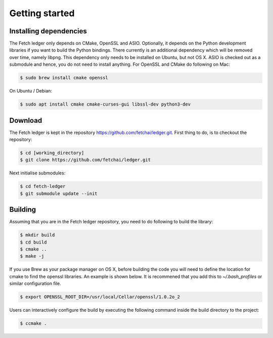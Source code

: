 Getting started
===============


Installing dependencies
-----------------------

The Fetch ledger only depends on CMake, OpenSSL and ASIO. Optionally, it depends on the Python development libraries if you want to build the Python bindings. There currently is an additional dependency which will be removed over time, namely libpng. This dependency only needs to be installed on Ubuntu, but not OS X. ASIO is checked out as a submodule and hence, you do not need to install anything. For OpenSSL and CMake do following on Mac:

.. code:: bash

	$ sudo brew install cmake openssl

On Ubuntu / Debian:

.. code:: bash

	$ sudo apt install cmake cmake-curses-gui libssl-dev python3-dev

Download
--------

The Fetch ledger is kept in the repository https://github.com/fetchai/ledger.git. First thing to do, is to checkout the repository:

.. code:: bash
					
	$ cd [working_directory]
	$ git clone https://github.com/fetchai/ledger.git

Next initialise submodules:

.. code:: bash
					
	$ cd fetch-ledger
	$ git submodule update --init

Building
--------

Assuming that you are in the Fetch ledger repository, you need to do following to build the library:

.. code:: bash
					
	$ mkdir build
	$ cd build
	$ cmake ..
	$ make -j

If you use Brew as your package manager on OS X, before building the code you will need to define the location for cmake to find the openssl libraries. An example is shown below. It is recommened that you add this to `~/.bash_profiles` or similar configuration file.

.. code:: bash
					
	$ export OPENSSL_ROOT_DIR=/usr/local/Cellar/openssl/1.0.2o_2


Users can interactively configure the build by executing the following command inside the build directory to the project:

.. code:: bash
					
	$ ccmake .
